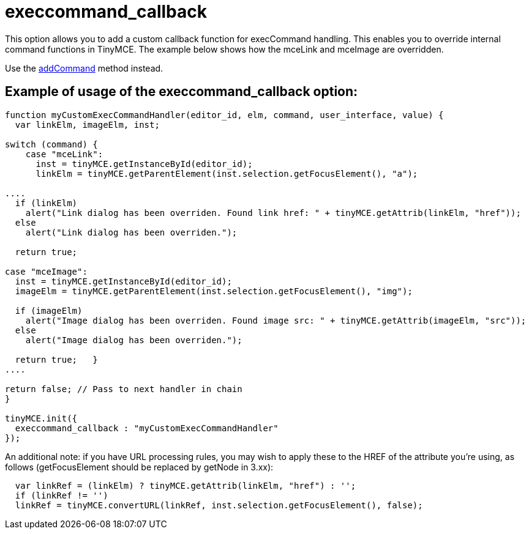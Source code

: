 :rootDir: ./../../
:partialsDir: {rootDir}partials/
= execcommand_callback

This option allows you to add a custom callback function for execCommand handling. This enables you to override internal command functions in TinyMCE. The example below shows how the mceLink and mceImage are overridden.

Use the xref:api/class_tinymce.Editor.adoc#addcommand[addCommand] method instead.

[[example-of-usage-of-the-execcommand_callback-option]]
== Example of usage of the execcommand_callback option:
anchor:exampleofusageoftheexeccommand_callbackoption[historical anchor]

[source,js]
----
function myCustomExecCommandHandler(editor_id, elm, command, user_interface, value) {
  var linkElm, imageElm, inst;

switch (command) {
    case "mceLink":
      inst = tinyMCE.getInstanceById(editor_id);
      linkElm = tinyMCE.getParentElement(inst.selection.getFocusElement(), "a");

....
  if (linkElm)
    alert("Link dialog has been overriden. Found link href: " + tinyMCE.getAttrib(linkElm, "href"));
  else
    alert("Link dialog has been overriden.");

  return true;

case "mceImage":
  inst = tinyMCE.getInstanceById(editor_id);
  imageElm = tinyMCE.getParentElement(inst.selection.getFocusElement(), "img");

  if (imageElm)
    alert("Image dialog has been overriden. Found image src: " + tinyMCE.getAttrib(imageElm, "src"));
  else
    alert("Image dialog has been overriden.");

  return true;   }
....

return false; // Pass to next handler in chain
}

tinyMCE.init({
  execcommand_callback : "myCustomExecCommandHandler"
});
----

An additional note: if you have URL processing rules, you may wish to apply these to the HREF of the attribute you're using, as follows (getFocusElement should be replaced by getNode in 3.xx):

[source,js]
----
  var linkRef = (linkElm) ? tinyMCE.getAttrib(linkElm, "href") : '';
  if (linkRef != '')
  linkRef = tinyMCE.convertURL(linkRef, inst.selection.getFocusElement(), false);
----
